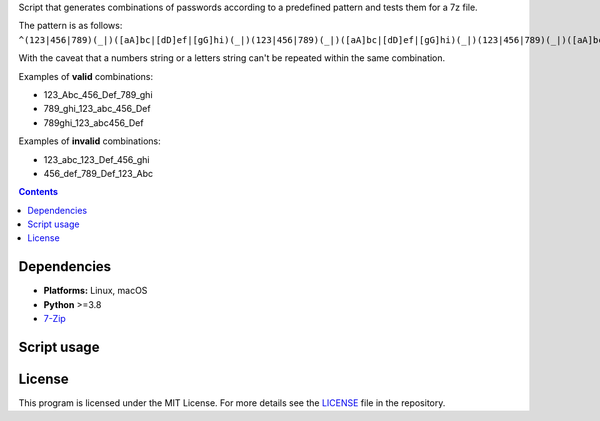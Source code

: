 Script that generates combinations of passwords according to a predefined pattern and tests them for a 7z file.

The pattern is as follows: ``^(123|456|789)(_|)([aA]bc|[dD]ef|[gG]hi)(_|)(123|456|789)(_|)([aA]bc|[dD]ef|[gG]hi)(_|)(123|456|789)(_|)([aA]bc|[dD]ef|[gG]hi)$``

With the caveat that a numbers string or a letters string can't be repeated within the same combination.

Examples of **valid** combinations:

- 123_Abc_456_Def_789_ghi
- 789_ghi_123_abc_456_Def
- 789ghi_123_abc456_Def

Examples of **invalid** combinations:

- 123_abc_123_Def_456_ghi
- 456_def_789_Def_123_Abc

.. contents:: **Contents**
   :depth: 3
   :local:
   :backlinks: top

Dependencies
============
* **Platforms:** Linux, macOS
* **Python** >=3.8
* `7-Zip`_

Script usage
============

License
=======
This program is licensed under the MIT License. For more details see the `LICENSE`_ file in the repository.

.. URLs
.. _7-Zip: https://www.7-zip.org/
.. _LICENSE: ./LICENSE
